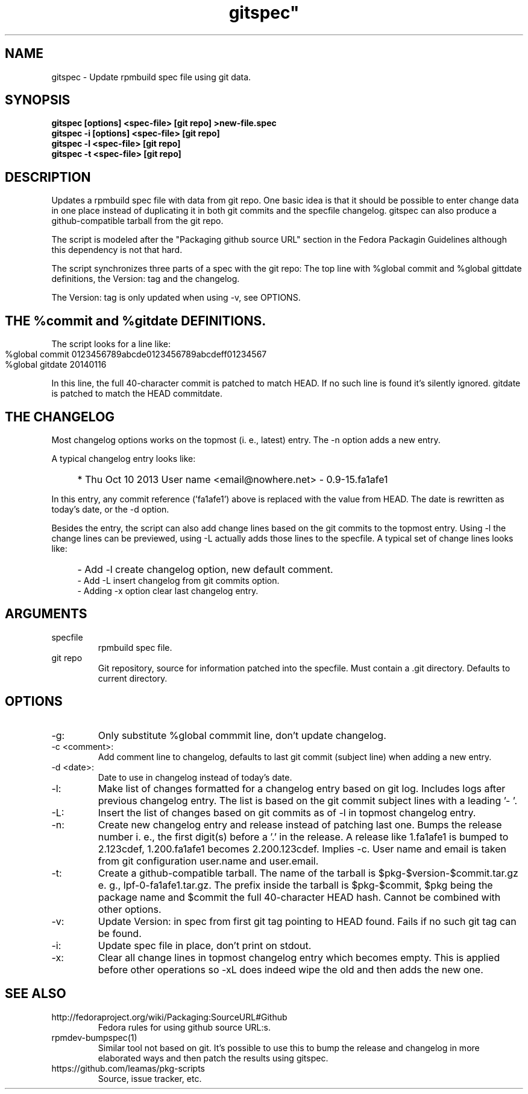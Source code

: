 .TH gitspec" 1
.SH NAME
gitspec \- Update rpmbuild spec file using git data.

.SH SYNOPSIS
.B gitspec [options] <spec-file> [git repo] >new-file.spec
.br
.B gitspec -i [options] <spec-file> [git repo]
.br
.B gitspec -l <spec-file> [git repo]
.br
.B gitspec -t <spec-file> [git repo]


.SH DESCRIPTION
Updates a rpmbuild spec file with data from git repo.  One basic idea is
that it should be possible to enter change data in one place instead of
duplicating it in both git commits and the specfile changelog. gitspec
can also produce a github-compatible tarball from the git repo.
.PP
The script is modeled after the "Packaging github source URL" section in
the Fedora Packagin Guidelines although this dependency is not that hard.
.PP
The script synchronizes three parts of a spec with the git repo: The
top line with %global commit and %global gittdate definitions, the
Version: tag and the changelog.

The Version: tag is only updated when using -v, see OPTIONS.
.SH THE %commit  and %gitdate DEFINITIONS.
The script looks for a line like:
.IP "" 4
    %global commit   0123456789abcde0123456789abcdeff01234567
    %global gitdate   20140116
.PP
In this line, the full 40-character commit is patched to match HEAD. If no such
line is found it's silently ignored. gitdate is patched to match the HEAD
commitdate.
.SH THE CHANGELOG
Most changelog options works on the topmost (i. e., latest) entry. The -n
option adds a new entry.
.PP
A typical changelog entry looks like:
.IP "" 4
* Thu Oct 10 2013 User name <email@nowhere.net> - 0.9-15.fa1afe1
.PP
In this entry, any commit reference ('fa1afe1') above  is replaced with the
value from HEAD. The date is rewritten as today's date, or the -d option.
.PP
Besides the entry, the script can also add change lines based on the git
commits to the topmost entry.
Using -l the change lines can be previewed, using -L actually adds those
lines to the specfile. A typical set of change lines looks like:
.IP "" 4
- Add -l create changelog option, new default comment.
.br
- Add -L insert changelog from git commits option.
.br
- Adding -x option clear last changelog entry.
.SH ARGUMENTS
.TP
specfile
rpmbuild spec file.
.TP
git repo
Git repository, source for information patched into the specfile. Must
contain a .git directory. Defaults to current directory.
.SH OPTIONS
.TP
-g:
Only substitute %global commmit line, don't update changelog.
.TP
-c <comment>:
Add comment line to changelog, defaults to last git commit (subject line)
when adding a new entry.
.TP
-d <date>:
Date to use in changelog instead of today's date.
.TP
-l:
Make list of changes formatted for a changelog entry based on git log.
Includes logs after previous changelog entry. The list is based on
the git commit subject lines with a leading '- '.
.TP
-L:
Insert the list of changes based on git commits as of -l in topmost changelog
entry.
.TP
-n:
Create new changelog entry and release instead of patching last one.
Bumps the release number i.  e., the first digit(s) before a '.' in the
release. A release like 1.fa1afe1 is bumped to 2.123cdef, 1.200.fa1afe1
becomes 2.200.123cdef. Implies -c. User name and email is taken from
git configuration user.name and user.email.
.TP
-t:
Create a github-compatible tarball. The name of the tarball is
$pkg-$version-$commit.tar.gz e. g., lpf-0-fa1afe1.tar.gz. The prefix inside
the tarball is $pkg-$commit, $pkg being the package name and $commit the
full 40-character HEAD hash.  Cannot be combined with other options.
.TP
-v:
Update Version: in spec from first git tag pointing to HEAD found. Fails
if no such git tag can be found.
.TP
-i:
Update spec file in place, don't print on stdout.
.TP
-x:
Clear all change lines in topmost changelog entry which becomes empty. This
is applied before other operations so -xL does indeed wipe the old and then
adds the new one.

.SH SEE ALSO
.TP
http://fedoraproject.org/wiki/Packaging:SourceURL#Github
Fedora rules for using github source URL:s.
.TP
rpmdev-bumpspec(1)
Similar tool not based on git. It's possible to use this to bump the release
and changelog in more elaborated ways and then patch the results using
gitspec.
.TP
https://github.com/leamas/pkg-scripts
Source, issue tracker, etc.
